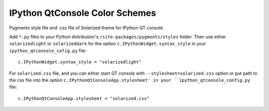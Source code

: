 =================================
 IPython QtConsole Color Schemes
=================================

Pygments style file and .css file of Solarized theme for IPython QT console.

Add ``*.py`` files to your Python distribution's
``/site-packages/pygments/styles`` folder. Then use either ``solarizedlight``
or ``solarizeddark`` for the option ``c.IPythonWidget.syntax_style`` in your
``ipython_qtconsole_cofig.py`` file::

    c.IPythonWidget.syntax_style = "solarizedlight"

For ``solarized.css`` file, and you
can either start QT console with ``--stylesheet=solarized.css`` option or put
path to the css file into the option ``c.IPythonQtConsoleApp.stylesheet' in
your ``ipython_qtconsole_config.py`` file::

    c.IPythonQtConsoleApp.stylesheet = "solarized.css"


